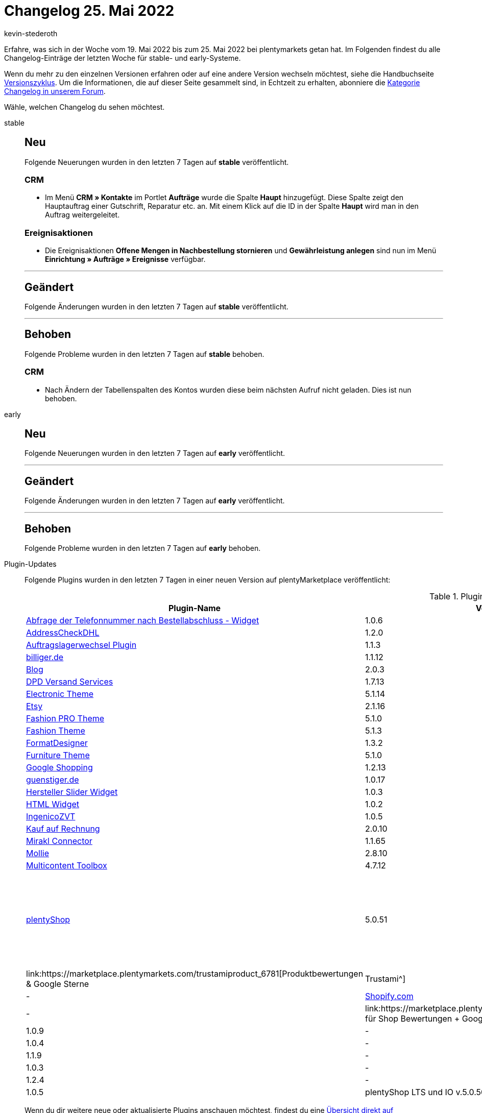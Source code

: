 = Changelog 25. Mai 2022
:author: kevin-stederoth
:sectnums!:
:page-index: false
:page-aliases: ROOT:changelog.adoc
:startWeekDate: 19. Mai 2022
:endWeekDate: 25. Mai 2022

// Ab diesem Eintrag weitermachen: LINK EINFÜGEN

Erfahre, was sich in der Woche vom {startWeekDate} bis zum {endWeekDate} bei plentymarkets getan hat. Im Folgenden findest du alle Changelog-Einträge der letzten Woche für stable- und early-Systeme.

Wenn du mehr zu den einzelnen Versionen erfahren oder auf eine andere Version wechseln möchtest, siehe die Handbuchseite xref:business-entscheidungen:versionszyklus.adoc#[Versionszyklus]. Um die Informationen, die auf dieser Seite gesammelt sind, in Echtzeit zu erhalten, abonniere die link:https://forum.plentymarkets.com/c/changelog[Kategorie Changelog in unserem Forum^].

Wähle, welchen Changelog du sehen möchtest.

[tabs]
====
stable::
+
--

:version: stable

[discrete]
== Neu

Folgende Neuerungen wurden in den letzten 7 Tagen auf *{version}* veröffentlicht.

[discrete]
=== CRM

* Im Menü *CRM » Kontakte* im Portlet *Aufträge* wurde die Spalte *Haupt* hinzugefügt. Diese Spalte zeigt den Hauptauftrag einer Gutschrift, Reparatur etc. an. Mit einem Klick auf die ID in der Spalte *Haupt* wird man in den Auftrag weitergeleitet.

[discrete]
=== Ereignisaktionen

* Die Ereignisaktionen *Offene Mengen in Nachbestellung stornieren* und *Gewährleistung anlegen* sind nun im Menü *Einrichtung » Aufträge » Ereignisse* verfügbar.

'''

[discrete]
== Geändert

Folgende Änderungen wurden in den letzten 7 Tagen auf *{version}* veröffentlicht.



'''

[discrete]
== Behoben

Folgende Probleme wurden in den letzten 7 Tagen auf *{version}* behoben.

[discrete]
=== CRM

* Nach Ändern der Tabellenspalten des Kontos wurden diese beim nächsten Aufruf nicht geladen. Dies ist nun behoben.



--

early::
+
--

:version: early

[discrete]
== Neu

Folgende Neuerungen wurden in den letzten 7 Tagen auf *{version}* veröffentlicht.



'''

[discrete]
== Geändert

Folgende Änderungen wurden in den letzten 7 Tagen auf *{version}* veröffentlicht.



'''

[discrete]
== Behoben

Folgende Probleme wurden in den letzten 7 Tagen auf *{version}* behoben.



--

Plugin-Updates::
+
--
Folgende Plugins wurden in den letzten 7 Tagen in einer neuen Version auf plentyMarketplace veröffentlicht:

.Plugin-Updates
[cols="2, 1, 2"]
|===
|Plugin-Name |Version |To-do

|link:https://marketplace.plentymarkets.com/addphonetoorderwidget_54796[Abfrage der Telefonnummer nach Bestellabschluss - Widget^]
|1.0.6
|-

|link:https://marketplace.plentymarkets.com/addresscheckdhl_6455[AddressCheckDHL^]
|1.2.0
|-

|link:https://marketplace.plentymarkets.com/d2gpmpluginchangeorderwarehouse_54968[Auftragslagerwechsel Plugin^]
|1.1.3
|-

|link:https://marketplace.plentymarkets.com/elasticexportbilligerde_4901[billiger.de^]
|1.1.12
|-

|link:https://marketplace.plentymarkets.com/blog_6103[Blog^]
|2.0.3
|-

|link:https://marketplace.plentymarkets.com/dpdshippingservices_6320[DPD Versand Services^]
|1.7.13
|-

|link:https://marketplace.plentymarkets.com/cfourcereselectronic5_6861[Electronic Theme^]
|5.1.14
|-

|link:https://marketplace.plentymarkets.com/etsy_4689[Etsy^]
|2.1.16
|-

|link:https://marketplace.plentymarkets.com/cfourceresfashionadvanced_5403[Fashion PRO Theme^]
|5.1.0
|plentyShop LTS und IO v.5.0.50 sind erforderlich

|link:https://marketplace.plentymarkets.com/cfourceresfashion5_6864[Fashion Theme^]
|5.1.3
|-

|link:https://marketplace.plentymarkets.com/formatdesigner_6483[FormatDesigner^]
|1.3.2
|-

|link:https://marketplace.plentymarkets.com/cfourceresfurniture5_6866[Furniture Theme^]
|5.1.0
|plentyShop LTS und IO v.5.0.50 sind erforderlich

|link:https://marketplace.plentymarkets.com/elasticexportgoogleshopping_4722[Google Shopping^]
|1.2.13
|-

|link:https://marketplace.plentymarkets.com/elasticexportguenstigerde_4745[guenstiger.de^]
|1.0.17
|-

|link:https://marketplace.plentymarkets.com/cfourmanufacturersliderwidget_6905[Hersteller Slider Widget^]
|1.0.3
|plentyShop LTS und IO v.5.0.50 sind erforderlich

|link:https://marketplace.plentymarkets.com/cfourhtmlwidget_6845[HTML Widget^]
|1.0.2
|-

|link:https://marketplace.plentymarkets.com/ingenicozvt_5140[IngenicoZVT^]
|1.0.5
|-

|link:https://marketplace.plentymarkets.com/invoice_4760[Kauf auf Rechnung^]
|2.0.10
|-

|link:https://marketplace.plentymarkets.com/mirakl_6917[Mirakl Connector^]
|1.1.65
|-

|link:https://marketplace.plentymarkets.com/mollie_6272[Mollie^]
|2.8.10
|-

|link:https://marketplace.plentymarkets.com/multicontentwidget_6082[Multicontent Toolbox^]
|4.7.12
|-

|link:https://marketplace.plentymarkets.com/ceres_4697[plentyShop^]
|5.0.51
a|Im Zuge des Releases von Ceres 5.0.51 gab es Änderungen an Template-Dateien, die für Theme-Entwickler relevant sind. Die Verlinkung führt direkt zu der umgesetzten Änderung in den entsprechenden Dateien.

* link:https://github.com/plentymarkets/plugin-ceres/pull/3275/files#diff-49e9a28ec33181e8fd3720d39345363b8b0614f2bf29ceb66b403ef22c18bd4d[resources/views/Checkout/OrderDetails.twig^]
* link:https://github.com/plentymarkets/plugin-ceres/pull/3275/files#diff-dcc9c181484eba069617434b9c7c20b7906e9ab74907f134720e220a818c968a[resources/views/MyAccount/Partials/OrderHistoryListItemDetails.twig^]
* link:https://github.com/plentymarkets/plugin-ceres/pull/3275/files#diff-2cee15b4b8add92d304d2f4cbbb5a5891a5752c533b564f1e1d152982c1e62d0[resources/views/Widgets/OrderConfirmation/PurchasedItemsWidget.twig^]

|link:https://marketplace.plentymarkets.com/trustamiproduct_6781[Produktbewertungen & Google Sterne | Trustami^]
|1.1.1
|-

|link:https://marketplace.plentymarkets.com/shopify_4944[Shopify.com^]
|2.0.11
|-

|link:https://marketplace.plentymarkets.com/trustami_5496[Siegel für Shop Bewertungen + Google Sterne | Trustami^]
|1.0.9
|-

|link:https://marketplace.plentymarkets.com/sumup_5141[SumUp^]
|1.0.4
|-

|link:https://marketplace.plentymarkets.com/uniservaddresscleansing_6869[Uniserv Address Cleansing^]
|1.1.9
|-

|link:https://marketplace.plentymarkets.com/verifonezvt_5504[VerifoneZVT^]
|1.0.3
|-

|link:https://marketplace.plentymarkets.com/wayfair_6273[Wayfair^]
|1.2.4
|-

|link:https://marketplace.plentymarkets.com/cfouryoutubewidget_5708[Youtube Widget^]
|1.0.5
|plentyShop LTS und IO v.5.0.50 sind erforderlich

|link:https://marketplace.plentymarkets.com/zettle_54918[Zettle by PayPal^]
|1.0.10
|-

|===

Wenn du dir weitere neue oder aktualisierte Plugins anschauen möchtest, findest du eine link:https://marketplace.plentymarkets.com/plugins?sorting=variation.createdAt_desc&page=1&items=50[Übersicht direkt auf plentyMarketplace^].

--

plentymarkets App::
*
--

[discrete]
== Behoben

Folgende Probleme wurden in Version 1.11.29 der *plentymarkets App* behoben.

* Bei Verwendung von Ingenico Kartenterminals konnte die Erstellung des Tagesabschlussberichts nicht über die Kasse gestartet werden. Dieses Verhalten wurde behoben.

* In manchen Fällen wurde die rollende Kommissionierung fälschlicherweise mehrfach gestartet. Dieses Verhalten wurde behoben.

--

====
